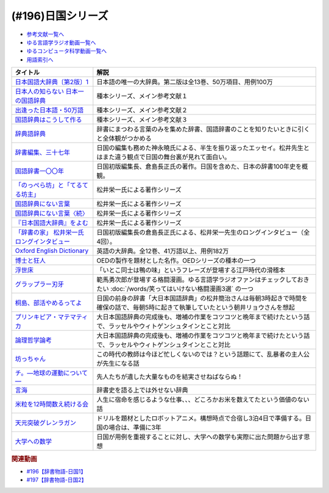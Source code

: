 .. _日国シリーズ参考文献:

.. :ref:`参考文献:日国シリーズ <日国シリーズ参考文献>`

(#196)日国シリーズ
=================================

* `参考文献一覧へ </reference/>`_ 
* `ゆる言語学ラジオ動画一覧へ </videos/yurugengo_radio_list.html>`_ 
* `ゆるコンピュータ科学動画一覧へ </videos/yurucomputer_radio_list.html>`_ 
* `用語索引へ </genindex.html>`_ 

.. raw:: html

  <!--日本国語大辞典〔第2版〕1--><a href="https://www.amazon.co.jp/%E6%97%A5%E6%9C%AC%E5%9B%BD%E8%AA%9E%E5%A4%A7%E8%BE%9E%E5%85%B8%E3%80%94%E7%AC%AC2%E7%89%88%E3%80%951-%E3%81%82-%E3%81%84%E3%82%8D%E3%81%93-%E5%B0%8F%E5%AD%A6%E9%A4%A8%E5%9B%BD%E8%AA%9E%E8%BE%9E%E5%85%B8%E7%B7%A8%E9%9B%86%E9%83%A8/dp/409521001X?__mk_ja_JP=%E3%82%AB%E3%82%BF%E3%82%AB%E3%83%8A&crid=1I1YECTGOJMP9&keywords=%E6%97%A5%E6%9C%AC%E5%9B%BD%E8%AA%9E%E5%A4%A7%E8%BE%9E%E5%85%B8&qid=1674283383&sprefix=%E6%97%A5%E6%9C%AC%E5%9B%BD%E8%AA%9E%E5%A4%A7%E8%BE%9E%E5%85%B8%2Caps%2C194&sr=8-6&linkCode=li1&tag=takaoutputblo-22&linkId=5c95db8861ac4adc10f2f3a70de9dc76&language=ja_JP&ref_=as_li_ss_il" target="_blank"><img border="0" src="//ws-fe.amazon-adsystem.com/widgets/q?_encoding=UTF8&ASIN=409521001X&Format=_SL110_&ID=AsinImage&MarketPlace=JP&ServiceVersion=20070822&WS=1&tag=takaoutputblo-22&language=ja_JP" ></a><img src="https://ir-jp.amazon-adsystem.com/e/ir?t=takaoutputblo-22&language=ja_JP&l=li1&o=9&a=409521001X" width="1" height="1" border="0" alt="" style="border:none !important; margin:0px !important;" />
  <!--日本人の知らない 日本一の国語辞典--><a href="https://www.amazon.co.jp/%E6%97%A5%E6%9C%AC%E4%BA%BA%E3%81%AE%E7%9F%A5%E3%82%89%E3%81%AA%E3%81%84-%E6%97%A5%E6%9C%AC%E4%B8%80%E3%81%AE%E5%9B%BD%E8%AA%9E%E8%BE%9E%E5%85%B8-%E5%B0%8F%E5%AD%A6%E9%A4%A8%E6%96%B0%E6%9B%B8-%E6%9D%BE%E4%BA%95-%E6%A0%84%E4%B8%80/dp/409825204X?__mk_ja_JP=%E3%82%AB%E3%82%BF%E3%82%AB%E3%83%8A&crid=IU10X6PQFCMR&keywords=%E6%9D%BE%E4%BA%95%E6%A0%84%E4%B8%80&qid=1673156018&sprefix=%E6%9D%BE%E4%BA%95%E6%A0%84%E4%B8%80%2Caps%2C230&sr=8-1&linkCode=li1&tag=takaoutputblo-22&linkId=c7d97fad4010f8f372beaa5e95e5b8df&language=ja_JP&ref_=as_li_ss_il" target="_blank"><img border="0" src="//ws-fe.amazon-adsystem.com/widgets/q?_encoding=UTF8&ASIN=409825204X&Format=_SL110_&ID=AsinImage&MarketPlace=JP&ServiceVersion=20070822&WS=1&tag=takaoutputblo-22&language=ja_JP" ></a><img src="https://ir-jp.amazon-adsystem.com/e/ir?t=takaoutputblo-22&language=ja_JP&l=li1&o=9&a=409825204X" width="1" height="1" border="0" alt="" style="border:none !important; margin:0px !important;" />
  <!--出逢った日本語・50万語--><a href="https://www.amazon.co.jp/%E5%87%BA%E9%80%A2%E3%81%A3%E3%81%9F%E6%97%A5%E6%9C%AC%E8%AA%9E%E3%83%BB50%E4%B8%87%E8%AA%9E-%E8%BE%9E%E6%9B%B8%E4%BD%9C%E3%82%8A%E4%B8%89%E4%BB%A3%E3%81%AE%E8%BB%8C%E8%B7%A1-%E3%81%A1%E3%81%8F%E3%81%BE%E6%96%87%E5%BA%AB-%E6%9D%BE%E4%BA%95-%E6%A0%84%E4%B8%80/dp/4480430903?__mk_ja_JP=%E3%82%AB%E3%82%BF%E3%82%AB%E3%83%8A&crid=IU10X6PQFCMR&keywords=%E6%9D%BE%E4%BA%95%E6%A0%84%E4%B8%80&qid=1673156018&sprefix=%E6%9D%BE%E4%BA%95%E6%A0%84%E4%B8%80%2Caps%2C230&sr=8-8&linkCode=li1&tag=takaoutputblo-22&linkId=a32b51a1d5024388b1e6989119b846d7&language=ja_JP&ref_=as_li_ss_il" target="_blank"><img border="0" src="//ws-fe.amazon-adsystem.com/widgets/q?_encoding=UTF8&ASIN=4480430903&Format=_SL110_&ID=AsinImage&MarketPlace=JP&ServiceVersion=20070822&WS=1&tag=takaoutputblo-22&language=ja_JP" ></a><img src="https://ir-jp.amazon-adsystem.com/e/ir?t=takaoutputblo-22&language=ja_JP&l=li1&o=9&a=4480430903" width="1" height="1" border="0" alt="" style="border:none !important; margin:0px !important;" />
  <!--国語辞典はこうして作る--><a href="https://www.amazon.co.jp/%E5%9B%BD%E8%AA%9E%E8%BE%9E%E5%85%B8%E3%81%AF%E3%81%93%E3%81%86%E3%81%97%E3%81%A6%E4%BD%9C%E3%82%8B-%E7%90%86%E6%83%B3%E3%81%AE%E8%BE%9E%E6%9B%B8%E3%82%92%E3%82%81%E3%81%96%E3%81%97%E3%81%A6-%E6%9D%BE%E4%BA%95%E6%A0%84%E4%B8%80/dp/4880083461?__mk_ja_JP=%E3%82%AB%E3%82%BF%E3%82%AB%E3%83%8A&crid=IU10X6PQFCMR&keywords=%E6%9D%BE%E4%BA%95%E6%A0%84%E4%B8%80&qid=1673156018&sprefix=%E6%9D%BE%E4%BA%95%E6%A0%84%E4%B8%80%2Caps%2C230&sr=8-13&linkCode=li1&tag=takaoutputblo-22&linkId=c0a9eb91d9936b65f5138d3ffdf1650c&language=ja_JP&ref_=as_li_ss_il" target="_blank"><img border="0" src="//ws-fe.amazon-adsystem.com/widgets/q?_encoding=UTF8&ASIN=4880083461&Format=_SL110_&ID=AsinImage&MarketPlace=JP&ServiceVersion=20070822&WS=1&tag=takaoutputblo-22&language=ja_JP" ></a><img src="https://ir-jp.amazon-adsystem.com/e/ir?t=takaoutputblo-22&language=ja_JP&l=li1&o=9&a=4880083461" width="1" height="1" border="0" alt="" style="border:none !important; margin:0px !important;" />
  <!--辞典語辞典--><a href="https://www.amazon.co.jp/%E8%BE%9E%E5%85%B8%E8%AA%9E%E8%BE%9E%E5%85%B8-%E8%BE%9E%E6%9B%B8%E3%81%AB%E3%81%BE%E3%81%A4%E3%82%8F%E3%82%8B%E8%A8%80%E8%91%89%E3%82%92%E3%82%A4%E3%83%A9%E3%82%B9%E3%83%88%E3%81%A8%E8%B1%86%E7%9F%A5%E8%AD%98%E3%81%A7%E3%81%9A%E3%81%A3%E3%81%97%E3%82%8A%E3%81%A8%E8%AA%AD%E3%81%BF%E8%A7%A3%E3%81%8F-%E8%A6%8B%E5%9D%8A-%E8%A1%8C%E5%BE%B3/dp/4416521138?__mk_ja_JP=%E3%82%AB%E3%82%BF%E3%82%AB%E3%83%8A&crid=251OPVKIH7D7J&keywords=%E8%BE%9E%E5%85%B8%E8%AA%9E%E8%BE%9E%E5%85%B8&qid=1673156829&sprefix=%E8%BE%9E%E5%85%B8%E8%AA%9E%E8%BE%9E%E5%85%B8%2Caps%2C199&sr=8-1&linkCode=li1&tag=takaoutputblo-22&linkId=19bc13d338217cbca92ad84c63481187&language=ja_JP&ref_=as_li_ss_il" target="_blank"><img border="0" src="//ws-fe.amazon-adsystem.com/widgets/q?_encoding=UTF8&ASIN=4416521138&Format=_SL110_&ID=AsinImage&MarketPlace=JP&ServiceVersion=20070822&WS=1&tag=takaoutputblo-22&language=ja_JP" ></a><img src="https://ir-jp.amazon-adsystem.com/e/ir?t=takaoutputblo-22&language=ja_JP&l=li1&o=9&a=4416521138" width="1" height="1" border="0" alt="" style="border:none !important; margin:0px !important;" />
  <!--辞書編集、三十七年--><a href="https://www.amazon.co.jp/%E6%96%87%E5%BA%AB-%E8%BE%9E%E6%9B%B8%E7%B7%A8%E9%9B%86%E3%80%81%E4%B8%89%E5%8D%81%E4%B8%83%E5%B9%B4-%E8%8D%89%E6%80%9D%E7%A4%BE%E6%96%87%E5%BA%AB-%E3%81%8B-8-2/dp/4794226217?__mk_ja_JP=%E3%82%AB%E3%82%BF%E3%82%AB%E3%83%8A&crid=2HK37TK0PYH5H&keywords=%E8%BE%9E%E6%9B%B8%E7%B7%A8%E9%9B%86%E3%80%81%E4%B8%89%E5%8D%81%E4%B8%83%E5%B9%B4&qid=1673156398&sprefix=%E8%BE%9E%E6%9B%B8%E7%B7%A8%E9%9B%86+%E4%B8%89%E5%8D%81%E4%B8%83%E5%B9%B4%2Caps%2C177&sr=8-1&linkCode=li1&tag=takaoutputblo-22&linkId=66983a0802427d840ccb1e89791e4d02&language=ja_JP&ref_=as_li_ss_il" target="_blank"><img border="0" src="//ws-fe.amazon-adsystem.com/widgets/q?_encoding=UTF8&ASIN=4794226217&Format=_SL110_&ID=AsinImage&MarketPlace=JP&ServiceVersion=20070822&WS=1&tag=takaoutputblo-22&language=ja_JP" ></a><img src="https://ir-jp.amazon-adsystem.com/e/ir?t=takaoutputblo-22&language=ja_JP&l=li1&o=9&a=4794226217" width="1" height="1" border="0" alt="" style="border:none !important; margin:0px !important;" />
  <!--国語辞書一〇〇年--><a href="https://www.amazon.co.jp/%E5%9B%BD%E8%AA%9E%E8%BE%9E%E6%9B%B8%E4%B8%80%E3%80%87%E3%80%87%E5%B9%B4%E2%80%95%E6%97%A5%E6%9C%AC%E8%AA%9E%E3%82%92%E3%81%A4%E3%81%8B%E3%81%BE%E3%81%88%E3%82%88%E3%81%86%E3%81%A8%E8%8B%A6%E9%97%98%E3%81%97%E3%81%9F%E4%BA%BA%E3%80%85%E3%81%AE%E7%89%A9%E8%AA%9E-%E5%80%89%E5%B3%B6-%E9%95%B7%E6%AD%A3/dp/4273036053?__mk_ja_JP=%E3%82%AB%E3%82%BF%E3%82%AB%E3%83%8A&crid=367T1OOQL6T8A&keywords=%E5%80%89%E5%B3%B6+%E8%BE%9E%E5%85%B8&qid=1673156560&s=books&sprefix=%E5%80%89%E5%B3%B6+%E3%81%98%E3%81%A6%E3%82%93%2Cstripbooks%2C228&sr=1-12&linkCode=li1&tag=takaoutputblo-22&linkId=37c46b7ab998d887441be5a331fce40d&language=ja_JP&ref_=as_li_ss_il" target="_blank"><img border="0" src="//ws-fe.amazon-adsystem.com/widgets/q?_encoding=UTF8&ASIN=4273036053&Format=_SL110_&ID=AsinImage&MarketPlace=JP&ServiceVersion=20070822&WS=1&tag=takaoutputblo-22&language=ja_JP" ></a><img src="https://ir-jp.amazon-adsystem.com/e/ir?t=takaoutputblo-22&language=ja_JP&l=li1&o=9&a=4273036053" width="1" height="1" border="0" alt="" style="border:none !important; margin:0px !important;" />
  <!--「のっぺら坊」と「てるてる坊主」--><a href="https://www.amazon.co.jp/%E3%80%8C%E3%81%AE%E3%81%A3%E3%81%BA%E3%82%89%E5%9D%8A%E3%80%8D%E3%81%A8%E3%80%8C%E3%81%A6%E3%82%8B%E3%81%A6%E3%82%8B%E5%9D%8A%E4%B8%BB%E3%80%8D%E2%80%95%E7%8F%BE%E4%BB%A3%E6%97%A5%E6%9C%AC%E8%AA%9E%E3%81%AE%E6%84%8F%E5%A4%96%E3%81%AA%E4%BA%8B%E5%AE%9F-%E6%9D%BE%E4%BA%95-%E6%A0%84%E4%B8%80/dp/4098400898?__mk_ja_JP=%E3%82%AB%E3%82%BF%E3%82%AB%E3%83%8A&crid=IU10X6PQFCMR&keywords=%E6%9D%BE%E4%BA%95%E6%A0%84%E4%B8%80&qid=1673156018&sprefix=%E6%9D%BE%E4%BA%95%E6%A0%84%E4%B8%80%2Caps%2C230&sr=8-2&linkCode=li1&tag=takaoutputblo-22&linkId=69bd5b28dcdf61081e9816d4050d1106&language=ja_JP&ref_=as_li_ss_il" target="_blank"><img border="0" src="//ws-fe.amazon-adsystem.com/widgets/q?_encoding=UTF8&ASIN=4098400898&Format=_SL110_&ID=AsinImage&MarketPlace=JP&ServiceVersion=20070822&WS=1&tag=takaoutputblo-22&language=ja_JP" ></a><img src="https://ir-jp.amazon-adsystem.com/e/ir?t=takaoutputblo-22&language=ja_JP&l=li1&o=9&a=4098400898" width="1" height="1" border="0" alt="" style="border:none !important; margin:0px !important;" />
  <!--国語辞典にない言葉--><a href="https://www.amazon.co.jp/%E5%9B%BD%E8%AA%9E%E8%BE%9E%E5%85%B8%E3%81%AB%E3%81%AA%E3%81%84%E8%A8%80%E8%91%89%E2%80%95%E8%A8%80%E8%91%89%E6%8E%A2%E3%81%97%E3%81%AE%E6%97%85%E3%81%AE%E9%80%94%E4%B8%8A%E3%81%A7-%E5%8F%A2%E6%9B%B8%E3%83%BB%E3%81%93%E3%81%A8%E3%81%B0%E3%81%AE%E4%B8%96%E7%95%8C-%E6%9D%BE%E4%BA%95-%E6%A0%84%E4%B8%80/dp/4523260885?__mk_ja_JP=%E3%82%AB%E3%82%BF%E3%82%AB%E3%83%8A&crid=IU10X6PQFCMR&keywords=%E6%9D%BE%E4%BA%95%E6%A0%84%E4%B8%80&qid=1673156018&sprefix=%E6%9D%BE%E4%BA%95%E6%A0%84%E4%B8%80%2Caps%2C230&sr=8-15&linkCode=li1&tag=takaoutputblo-22&linkId=a74a65e36e9d2b15fbee9d3c41a3efb7&language=ja_JP&ref_=as_li_ss_il" target="_blank"><img border="0" src="//ws-fe.amazon-adsystem.com/widgets/q?_encoding=UTF8&ASIN=4523260885&Format=_SL110_&ID=AsinImage&MarketPlace=JP&ServiceVersion=20070822&WS=1&tag=takaoutputblo-22&language=ja_JP" ></a><img src="https://ir-jp.amazon-adsystem.com/e/ir?t=takaoutputblo-22&language=ja_JP&l=li1&o=9&a=4523260885" width="1" height="1" border="0" alt="" style="border:none !important; margin:0px !important;" />
  <!--国語辞典にない言葉〈続〉--><a href="https://www.amazon.co.jp/-/en/dp/B000J6SHQY?&linkCode=li1&tag=takaoutputblo-22&linkId=bb50bbf7a72cf62966ada65f6b536ea3&language=ja_JP&ref_=as_li_ss_il" target="_blank"><img border="0" src="//ws-fe.amazon-adsystem.com/widgets/q?_encoding=UTF8&ASIN=B000J6SHQY&Format=_SL110_&ID=AsinImage&MarketPlace=JP&ServiceVersion=20070822&WS=1&tag=takaoutputblo-22&language=ja_JP" ></a><img src="https://ir-jp.amazon-adsystem.com/e/ir?t=takaoutputblo-22&language=ja_JP&l=li1&o=9&a=B000J6SHQY" width="1" height="1" border="0" alt="" style="border:none !important; margin:0px !important;" />
  <!--『日本国語大辞典』をよむ--><a href="https://www.amazon.co.jp/%E3%80%8E%E6%97%A5%E6%9C%AC%E5%9B%BD%E8%AA%9E%E5%A4%A7%E8%BE%9E%E5%85%B8%E3%80%8F%E3%82%92%E3%82%88%E3%82%80-%E4%BB%8A%E9%87%8E-%E7%9C%9F%E4%BA%8C/dp/4385365067?__mk_ja_JP=%E3%82%AB%E3%82%BF%E3%82%AB%E3%83%8A&crid=3SM86ALVWD0IE&keywords=%E6%97%A5%E6%9C%AC%E5%9B%BD%E8%AA%9E%E5%A4%A7%E8%BE%9E%E5%85%B8%E3%82%92%E8%AA%AD%E3%82%80&qid=1673156764&sprefix=%E6%97%A5%E6%9C%AC%E5%9B%BD%E8%AA%9E%E5%A4%A7%E8%BE%9E%E5%85%B8%E3%82%92%E8%AA%AD%E3%82%80%2Caps%2C179&sr=8-1&linkCode=li1&tag=takaoutputblo-22&linkId=f04b819f1ef4e8ac6cab608a0b43d28f&language=ja_JP&ref_=as_li_ss_il" target="_blank"><img border="0" src="//ws-fe.amazon-adsystem.com/widgets/q?_encoding=UTF8&ASIN=4385365067&Format=_SL110_&ID=AsinImage&MarketPlace=JP&ServiceVersion=20070822&WS=1&tag=takaoutputblo-22&language=ja_JP" ></a><img src="https://ir-jp.amazon-adsystem.com/e/ir?t=takaoutputblo-22&language=ja_JP&l=li1&o=9&a=4385365067" width="1" height="1" border="0" alt="" style="border:none !important; margin:0px !important;" />
  <!--「辞書の家」 松井栄一氏ロングインタビュー--><a href="https://japanknowledge.com/contents/nikkoku/interview01.html" target="_blank"><img border="0" src="https://japanknowledge.com/image/ezn001_ph01.jpg" width="75"></a>

  <!--Oxford English Dictionary--><a href="https://www.amazon.co.jp/Oxford-English-Dictionary-Version-Upgrade/dp/0199565945?__mk_ja_JP=%E3%82%AB%E3%82%BF%E3%82%AB%E3%83%8A&crid=2KUC0NODLT4GY&keywords=Oxford+English+Dictionary&qid=1674283588&sprefix=oxford+english+dictionary%2Caps%2C151&sr=8-4&linkCode=li1&tag=takaoutputblo-22&linkId=887dd5861ff1b03df6369984c97a47f4&language=ja_JP&ref_=as_li_ss_il" target="_blank"><img border="0" src="//ws-fe.amazon-adsystem.com/widgets/q?_encoding=UTF8&ASIN=0199565945&Format=_SL110_&ID=AsinImage&MarketPlace=JP&ServiceVersion=20070822&WS=1&tag=takaoutputblo-22&language=ja_JP" ></a><img src="https://ir-jp.amazon-adsystem.com/e/ir?t=takaoutputblo-22&language=ja_JP&l=li1&o=9&a=0199565945" width="1" height="1" border="0" alt="" style="border:none !important; margin:0px !important;" />
  <!--博士と狂人--><a href="https://amzn.to/4031zk6" target="_blank"><img border="0" src="https://m.media-amazon.com/images/I/91z+hCnkUgL._AC_UL320_.jpg" width="75"></a>
  <!--浮世床--><a href="https://www.amazon.co.jp/%E6%96%B0%E6%BD%AE%E6%97%A5%E6%9C%AC%E5%8F%A4%E5%85%B8%E9%9B%86%E6%88%90%E3%80%88%E6%96%B0%E8%A3%85%E7%89%88%E3%80%89-%E6%B5%AE%E4%B8%96%E5%BA%8A-%E5%9B%9B%E5%8D%81%E5%85%AB%E7%99%96-%E6%9C%AC%E7%94%B0-%E5%BA%B7%E9%9B%84/dp/4106208806?__mk_ja_JP=%E3%82%AB%E3%82%BF%E3%82%AB%E3%83%8A&crid=3M1H1UQ2OKSTC&keywords=%E6%B5%AE%E4%B8%96%E5%BA%8A&qid=1673694998&sprefix=%E6%B5%AE%E4%B8%96%E5%BA%8A%2Caps%2C335&sr=8-1&linkCode=li1&tag=takaoutputblo-22&linkId=c72d396577cfa18ad11e0422d468d5fe&language=ja_JP&ref_=as_li_ss_il" target="_blank"><img border="0" src="//ws-fe.amazon-adsystem.com/widgets/q?_encoding=UTF8&ASIN=4106208806&Format=_SL110_&ID=AsinImage&MarketPlace=JP&ServiceVersion=20070822&WS=1&tag=takaoutputblo-22&language=ja_JP" ></a><img src="https://ir-jp.amazon-adsystem.com/e/ir?t=takaoutputblo-22&language=ja_JP&l=li1&o=9&a=4106208806" width="1" height="1" border="0" alt="" style="border:none !important; margin:0px !important;" />
  <!--グラップラー刃牙--><a href="https://www.amazon.co.jp/%E3%82%B0%E3%83%A9%E3%83%83%E3%83%97%E3%83%A9%E3%83%BC%E5%88%83%E7%89%99-1-%E5%B0%91%E5%B9%B4%E3%83%81%E3%83%A3%E3%83%B3%E3%83%94%E3%82%AA%E3%83%B3%E3%83%BB%E3%82%B3%E3%83%9F%E3%83%83%E3%82%AF%E3%82%B9-%E6%9D%BF%E5%9E%A3%E6%81%B5%E4%BB%8B-ebook/dp/B00AQY7IFK?__mk_ja_JP=%E3%82%AB%E3%82%BF%E3%82%AB%E3%83%8A&crid=TFYVAX1XGOPD&keywords=%E3%82%B0%E3%83%A9%E3%83%83%E3%83%97%E3%83%A9%E3%83%BC%E5%88%83%E7%89%99&qid=1673695436&sprefix=%E3%82%B0%E3%83%A9%E3%83%83%E3%83%97%E3%83%A9%E3%83%BC%E5%88%83%E7%89%99%2Caps%2C336&sr=8-1&linkCode=li1&tag=takaoutputblo-22&linkId=83ba534f805a61472ae8530a70211091&language=ja_JP&ref_=as_li_ss_il" target="_blank"><img border="0" src="//ws-fe.amazon-adsystem.com/widgets/q?_encoding=UTF8&ASIN=B00AQY7IFK&Format=_SL110_&ID=AsinImage&MarketPlace=JP&ServiceVersion=20070822&WS=1&tag=takaoutputblo-22&language=ja_JP" ></a><img src="https://ir-jp.amazon-adsystem.com/e/ir?t=takaoutputblo-22&language=ja_JP&l=li1&o=9&a=B00AQY7IFK" width="1" height="1" border="0" alt="" style="border:none !important; margin:0px !important;" />
  <!--桐島、部活やめるってよ--><a href="https://www.amazon.co.jp/%E6%A1%90%E5%B3%B6%E3%80%81%E9%83%A8%E6%B4%BB%E3%82%84%E3%82%81%E3%82%8B%E3%81%A3%E3%81%A6%E3%82%88-%E9%9B%86%E8%8B%B1%E7%A4%BE%E6%96%87%E5%BA%AB-%E6%9C%9D%E4%BA%95%E3%83%AA%E3%83%A7%E3%82%A6-ebook/dp/B00A773H60?__mk_ja_JP=%E3%82%AB%E3%82%BF%E3%82%AB%E3%83%8A&crid=H4UCOG106XPV&keywords=%E6%A1%90%E5%B3%B6%E3%80%81%E9%83%A8%E6%B4%BB%E6%AD%A2%E3%82%81%E3%82%8B%E3%81%A3%E3%81%A6%E3%82%88&qid=1673695961&sprefix=%E6%A1%90%E5%B3%B6+%E9%83%A8%E6%B4%BB%E6%AD%A2%E3%82%81%E3%82%8B%E3%81%A3%E3%81%A6%E3%82%88%2Caps%2C326&sr=8-2&linkCode=li1&tag=takaoutputblo-22&linkId=73d3c63ea72456f0a2b98c625ebdd3fa&language=ja_JP&ref_=as_li_ss_il" target="_blank"><img border="0" src="//ws-fe.amazon-adsystem.com/widgets/q?_encoding=UTF8&ASIN=B00A773H60&Format=_SL110_&ID=AsinImage&MarketPlace=JP&ServiceVersion=20070822&WS=1&tag=takaoutputblo-22&language=ja_JP" ></a><img src="https://ir-jp.amazon-adsystem.com/e/ir?t=takaoutputblo-22&language=ja_JP&l=li1&o=9&a=B00A773H60" width="1" height="1" border="0" alt="" style="border:none !important; margin:0px !important;" />
  <!--プリンキピア・マテマティカ--><a href="https://www.amazon.co.jp/%E3%83%97%E3%83%AA%E3%83%B3%E3%82%AD%E3%83%94%E3%82%A2%E3%83%BB%E3%83%9E%E3%83%86%E3%83%9E%E3%83%86%E3%82%A3%E3%82%AB%E5%BA%8F%E8%AB%96-%E5%8F%A2%E6%9B%B8-%E6%80%9D%E8%80%83%E3%81%AE%E7%94%9F%E6%88%90-N-%E3%83%9B%E3%83%AF%E3%82%A4%E3%83%88%E3%83%98%E3%83%83%E3%83%89/dp/4886790232?__mk_ja_JP=%E3%82%AB%E3%82%BF%E3%82%AB%E3%83%8A&crid=2II86CN6U3X17&keywords=%E3%83%97%E3%83%AA%E3%83%B3%E3%82%AD%E3%83%94%E3%82%A2%E3%83%9E%E3%83%86%E3%83%9E%E3%83%86%E3%82%A3%E3%82%AB&qid=1673696351&sprefix=%E3%83%97%E3%83%AA%E3%83%B3%E3%82%AD%E3%83%94%E3%82%A2+%E3%83%9E%E3%83%86%E3%83%9E%E3%83%86%E3%82%A3%E3%82%AB+%2Caps%2C228&sr=8-1&linkCode=li1&tag=takaoutputblo-22&linkId=d44ceb1beb3f512d1a24a6f45a07f416&language=ja_JP&ref_=as_li_ss_il" target="_blank"><img border="0" src="//ws-fe.amazon-adsystem.com/widgets/q?_encoding=UTF8&ASIN=4886790232&Format=_SL110_&ID=AsinImage&MarketPlace=JP&ServiceVersion=20070822&WS=1&tag=takaoutputblo-22&language=ja_JP" ></a><img src="https://ir-jp.amazon-adsystem.com/e/ir?t=takaoutputblo-22&language=ja_JP&l=li1&o=9&a=4886790232" width="1" height="1" border="0" alt="" style="border:none !important; margin:0px !important;" />
  <!--論理哲学論考--><a href="https://www.amazon.co.jp/%E8%AB%96%E7%90%86%E5%93%B2%E5%AD%A6%E8%AB%96%E8%80%83-%E5%B2%A9%E6%B3%A2%E6%96%87%E5%BA%AB-%E3%82%A6%E3%82%A3%E3%83%88%E3%82%B2%E3%83%B3%E3%82%B7%E3%83%A5%E3%82%BF%E3%82%A4%E3%83%B3/dp/4003368916?__mk_ja_JP=%E3%82%AB%E3%82%BF%E3%82%AB%E3%83%8A&crid=2MN4NCI64F2Z8&keywords=%E8%AB%96%E7%90%86%E5%93%B2%E5%AD%A6%E8%AB%96%E8%80%83&qid=1673696378&sprefix=%E8%AB%96%E7%90%86%E5%93%B2%E5%AD%A6%E8%AB%96%E8%80%83%2Caps%2C192&sr=8-1&linkCode=li1&tag=takaoutputblo-22&linkId=ddb61773954cc7f65e88f6f8c2e1e805&language=ja_JP&ref_=as_li_ss_il" target="_blank"><img border="0" src="//ws-fe.amazon-adsystem.com/widgets/q?_encoding=UTF8&ASIN=4003368916&Format=_SL110_&ID=AsinImage&MarketPlace=JP&ServiceVersion=20070822&WS=1&tag=takaoutputblo-22&language=ja_JP" ></a><img src="https://ir-jp.amazon-adsystem.com/e/ir?t=takaoutputblo-22&language=ja_JP&l=li1&o=9&a=4003368916" width="1" height="1" border="0" alt="" style="border:none !important; margin:0px !important;" />
  <!--坊っちゃん--><a href="https://www.amazon.co.jp/%E5%9D%8A%E3%81%A3%E3%81%A1%E3%82%83%E3%82%93-%E8%A7%92%E5%B7%9D%E6%96%87%E5%BA%AB-%E5%A4%8F%E7%9B%AE-%E6%BC%B1%E7%9F%B3-ebook/dp/B009GPM7MO?__mk_ja_JP=%E3%82%AB%E3%82%BF%E3%82%AB%E3%83%8A&crid=369IHNDG19ET5&keywords=%E5%9D%8A%E3%81%A1%E3%82%83%E3%82%93&qid=1673697959&sprefix=%E5%9D%8A%E3%81%A1%E3%82%83%E3%82%93%2Caps%2C216&sr=8-1-spons&psc=1&spLa=ZW5jcnlwdGVkUXVhbGlmaWVyPUExTTMxTDNOUDhOQTFDJmVuY3J5cHRlZElkPUEwNzM3MTc1MTRDSURBRFdQNjNCUiZlbmNyeXB0ZWRBZElkPUEzQVBUU0NVSVhaTkpEJndpZGdldE5hbWU9c3BfYXRmJmFjdGlvbj1jbGlja1JlZGlyZWN0JmRvTm90TG9nQ2xpY2s9dHJ1ZQ%3D%3D&linkCode=li1&tag=takaoutputblo-22&linkId=af0767fc07e869e219720e028e114c98&language=ja_JP&ref_=as_li_ss_il" target="_blank"><img border="0" src="//ws-fe.amazon-adsystem.com/widgets/q?_encoding=UTF8&ASIN=B009GPM7MO&Format=_SL110_&ID=AsinImage&MarketPlace=JP&ServiceVersion=20070822&WS=1&tag=takaoutputblo-22&language=ja_JP" ></a><img src="https://ir-jp.amazon-adsystem.com/e/ir?t=takaoutputblo-22&language=ja_JP&l=li1&o=9&a=B009GPM7MO" width="1" height="1" border="0" alt="" style="border:none !important; margin:0px !important;" />
  <!--チ。―地球の運動について―--><a href="https://www.amazon.co.jp/%E3%83%81%E3%80%82%E2%80%95%E5%9C%B0%E7%90%83%E3%81%AE%E9%81%8B%E5%8B%95%E3%81%AB%E3%81%A4%E3%81%84%E3%81%A6%E2%80%95%EF%BC%88%EF%BC%91%EF%BC%89-%E3%83%93%E3%83%83%E3%82%B0%E3%82%B3%E3%83%9F%E3%83%83%E3%82%AF%E3%82%B9-%E9%AD%9A%E8%B1%8A-ebook/dp/B08P5GG18C?keywords=%E3%83%81+%E5%9C%B0%E7%90%83%E3%81%AE%E9%81%8B%E5%8B%95%E3%81%AB%E3%81%A4%E3%81%84%E3%81%A6&qid=1673698017&sprefix=%E3%83%81%E3%80%82%2Caps%2C237&sr=8-1&linkCode=li1&tag=takaoutputblo-22&linkId=620e1771422c1c857dcb184f60ff375d&language=ja_JP&ref_=as_li_ss_il" target="_blank"><img border="0" src="//ws-fe.amazon-adsystem.com/widgets/q?_encoding=UTF8&ASIN=B08P5GG18C&Format=_SL110_&ID=AsinImage&MarketPlace=JP&ServiceVersion=20070822&WS=1&tag=takaoutputblo-22&language=ja_JP" ></a><img src="https://ir-jp.amazon-adsystem.com/e/ir?t=takaoutputblo-22&language=ja_JP&l=li1&o=9&a=B08P5GG18C" width="1" height="1" border="0" alt="" style="border:none !important; margin:0px !important;" />
  <!--言海--><a href="https://www.amazon.co.jp/%E8%A8%80%E6%B5%B7-%E5%A4%A7%E6%A7%BB-%E6%96%87%E5%BD%A6-ebook/dp/B01MG8ZA5S?__mk_ja_JP=%E3%82%AB%E3%82%BF%E3%82%AB%E3%83%8A&crid=J8FZR3V2NE0F&keywords=%E8%A8%80%E6%B5%B7&qid=1673698763&sprefix=%E3%83%81+%E5%9C%B0%E7%90%83%E3%81%AE%E9%81%8B%E5%8B%95%E3%81%AB%E3%81%A4%E3%81%84%E3%81%A6%2Caps%2C510&sr=8-1&linkCode=li1&tag=takaoutputblo-22&linkId=7a7d06bb830aff1ae839afc44624b47f&language=ja_JP&ref_=as_li_ss_il" target="_blank"><img border="0" src="//ws-fe.amazon-adsystem.com/widgets/q?_encoding=UTF8&ASIN=B01MG8ZA5S&Format=_SL110_&ID=AsinImage&MarketPlace=JP&ServiceVersion=20070822&WS=1&tag=takaoutputblo-22&language=ja_JP" ></a><img src="https://ir-jp.amazon-adsystem.com/e/ir?t=takaoutputblo-22&language=ja_JP&l=li1&o=9&a=B01MG8ZA5S" width="1" height="1" border="0" alt="" style="border:none !important; margin:0px !important;" />
  <!--米粒を12時間数え続ける会--><a href="https://ken-horimoto.com/20160829203830/" target="_blank"><img border="0" src="https://ken-horimoto.com/wp/wp-content/uploads/2016/08/8dfbfa179edd62f7db89b25e2bc54aa6-3.jpeg" width="75"></a>
  <!--天元突破グレンラガン--><a href="https://amzn.to/3ZZXxIX" target="_blank"><img border="0" src="https://www.amazon.co.jp/%E5%A4%A9%E3%81%AE%E5%85%89%E3%81%AF%E3%81%99%E3%81%B9%E3%81%A6%E6%98%9F/dp/B01N6QX7UA/ref=sr_1_1?__mk_ja_JP=%E3%82%AB%E3%82%BF%E3%82%AB%E3%83%8A&crid=21NUHZRNSL3VA&keywords=%E5%A4%A9%E5%85%83%E7%AA%81%E7%A0%B4%E3%82%B0%E3%83%AC%E3%83%B3%E3%83%A9%E3%82%AC%E3%83%B3&linkCode=sl2&linkId=4cb3a5c8be38ef67f2bc533d22b890f4&qid=1674567709&sprefix=%E5%A4%A9%E5%85%83%E7%AA%81%E7%A0%B4%E3%82%B0%E3%83%AC%E3%83%B3%E3%83%A9%E3%82%AC%E3%83%B3%2Caps%2C306&sr=8-1" width="75"></a>
  <!--大学への数学--><a href="https://amzn.to/3D7ASAM" target="_blank"><img border="0" src="https://m.media-amazon.com/images/I/51O7mVytbvL._AC_UL320_.jpg" width="75"></a>

+----------------------------------------------+----------------------------------------------------------------------------------------------------------------------------------------+
|                   タイトル                   |                                                                  解説                                                                  |
+==============================================+========================================================================================================================================+
| `日本国語大辞典〔第2版〕1`_                  | 日本語の唯一の大辞典。第二版は全13巻、50万項目、用例100万                                                                              |
+----------------------------------------------+----------------------------------------------------------------------------------------------------------------------------------------+
| `日本人の知らない 日本一の国語辞典`_         | 種本シリーズ、メイン参考文献１                                                                                                         |
+----------------------------------------------+----------------------------------------------------------------------------------------------------------------------------------------+
| `出逢った日本語・50万語`_                    | 種本シリーズ、メイン参考文献２                                                                                                         |
+----------------------------------------------+----------------------------------------------------------------------------------------------------------------------------------------+
| `国語辞典はこうして作る`_                    | 種本シリーズ、メイン参考文献３                                                                                                         |
+----------------------------------------------+----------------------------------------------------------------------------------------------------------------------------------------+
| `辞典語辞典`_                                | 辞書にまつわる言葉のみを集めた辞書、国語辞書のことを知りたいときに引くと全体観がつかめる                                               |
+----------------------------------------------+----------------------------------------------------------------------------------------------------------------------------------------+
| `辞書編集、三十七年`_                        | 日国の編集も務めた神永曉氏による、半生を振り返ったエッセイ。松井先生とはまた違う観点で日国の舞台裏が見れて面白い。                     |
+----------------------------------------------+----------------------------------------------------------------------------------------------------------------------------------------+
| `国語辞書一〇〇年`_                          | 日国初版編集長、倉島長正氏の著作。日国を含めた、日本の辞書100年史を概観。                                                              |
+----------------------------------------------+----------------------------------------------------------------------------------------------------------------------------------------+
| `「のっぺら坊」と「てるてる坊主」`_          | 松井栄一氏による著作シリーズ                                                                                                           |
+----------------------------------------------+----------------------------------------------------------------------------------------------------------------------------------------+
| `国語辞典にない言葉`_                        | 松井栄一氏による著作シリーズ                                                                                                           |
+----------------------------------------------+----------------------------------------------------------------------------------------------------------------------------------------+
| `国語辞典にない言葉〈続〉`_                  | 松井栄一氏による著作シリーズ                                                                                                           |
+----------------------------------------------+----------------------------------------------------------------------------------------------------------------------------------------+
| `『日本国語大辞典』をよむ`_                  | 松井栄一氏による著作シリーズ                                                                                                           |
+----------------------------------------------+----------------------------------------------------------------------------------------------------------------------------------------+
| `「辞書の家」 松井栄一氏ロングインタビュー`_ | 日国初版編集長の倉島長正氏による、松井栄一先生のロングインタビュー（全4回）。                                                          |
+----------------------------------------------+----------------------------------------------------------------------------------------------------------------------------------------+
| `Oxford English Dictionary`_                 | 英語の大辞典。全12巻、41万語以上、用例182万                                                                                            |
+----------------------------------------------+----------------------------------------------------------------------------------------------------------------------------------------+
| `博士と狂人`_                                | OEDの製作を題材とした名作。OEDシリーズの種本の一つ                                                                                     |
+----------------------------------------------+----------------------------------------------------------------------------------------------------------------------------------------+
| `浮世床`_                                    | 「いとこ同士は鴨の味」というフレーズが登場する江戸時代の滑稽本                                                                         |
+----------------------------------------------+----------------------------------------------------------------------------------------------------------------------------------------+
| `グラップラー刃牙`_                          | 範馬勇次郎が登場する格闘漫画。ゆる言語学ラジオファンはチェックしておきたい :doc:`/words/笑ってはいけない格闘漫画3選` の一つ            |
+----------------------------------------------+----------------------------------------------------------------------------------------------------------------------------------------+
| `桐島、部活やめるってよ`_                    | 日国の前身の辞書「大日本国語辞典」の松井簡治さんは毎朝3時起きで時間を確保の話で、毎朝5時に起きて執筆していたという朝井リョウさんを想起 |
+----------------------------------------------+----------------------------------------------------------------------------------------------------------------------------------------+
| `プリンキピア・マテマティカ`_                | 大日本国語辞典の完成後も、増補の作業をコツコツと晩年まで続けたという話で、ラッセルやウィトゲンシュタインとこと対比                     |
+----------------------------------------------+----------------------------------------------------------------------------------------------------------------------------------------+
| `論理哲学論考`_                              | 大日本国語辞典の完成後も、増補の作業をコツコツと晩年まで続けたという話で、ラッセルやウィトゲンシュタインとこと対比                     |
+----------------------------------------------+----------------------------------------------------------------------------------------------------------------------------------------+
| `坊っちゃん`_                                | この時代の教師は今ほど忙しくないのでは？という話題にて、乱暴者の主人公が先生になる話                                                   |
+----------------------------------------------+----------------------------------------------------------------------------------------------------------------------------------------+
| `チ。―地球の運動について―`_                  | 先人たちが遺した大量なものを結実させねばならぬ！                                                                                       |
+----------------------------------------------+----------------------------------------------------------------------------------------------------------------------------------------+
| `言海`_                                      | 辞書史を語る上では外せない辞典                                                                                                         |
+----------------------------------------------+----------------------------------------------------------------------------------------------------------------------------------------+
| `米粒を12時間数え続ける会`_                  | 人生に宿命を感じるような仕事、、、どころかお米を数えてたという価値のない話                                                             |
+----------------------------------------------+----------------------------------------------------------------------------------------------------------------------------------------+
| `天元突破グレンラガン`_                      | ドリルを題材としたロボットアニメ。構想時点で合宿し3泊4日で準備する。日国の場合は、準備に3年                                            |
+----------------------------------------------+----------------------------------------------------------------------------------------------------------------------------------------+
| `大学への数学`_                              | 日国が用例を重視することに対し、大学への数学も実際に出た問題から出す思想                                                               |
+----------------------------------------------+----------------------------------------------------------------------------------------------------------------------------------------+
.. _大学への数学: https://amzn.to/3D7ASAM
.. _天元突破グレンラガン: https://amzn.to/3ZZXxIX
.. _米粒を12時間数え続ける会: https://ken-horimoto.com/20160829203830/
.. _言海: https://amzn.to/3kDc6Ca
.. _チ。―地球の運動について―: https://amzn.to/3kGjM6Q
.. _坊っちゃん: https://amzn.to/3Wt618I
.. _「辞書の家」 松井栄一氏ロングインタビュー: https://japanknowledge.com/contents/nikkoku/interview01.html
.. _『日本国語大辞典』をよむ: https://amzn.to/3GYoxzT
.. _国語辞典にない言葉〈続〉: https://amzn.to/3QX6lLz
.. _国語辞典にない言葉: https://amzn.to/3Xt1Zye
.. _「のっぺら坊」と「てるてる坊主」: https://amzn.to/3iSmG7Q
.. _国語辞書一〇〇年: https://amzn.to/3QShMEx
.. _辞書編集、三十七年: https://amzn.to/3XIRs1K
.. _辞典語辞典: https://amzn.to/3kxTFin
.. _出逢った日本語・50万語: https://amzn.to/3HlWAna
.. _日本人の知らない 日本一の国語辞典: https://amzn.to/3whyy6D
.. _国語辞典はこうして作る: https://amzn.to/3WtJp87
.. _論理哲学論考: https://amzn.to/3D5vQ81
.. _プリンキピア・マテマティカ: https://amzn.to/3wmte1Q
.. _桐島、部活やめるってよ: https://amzn.to/3HkJ3w0

.. _グラップラー刃牙: https://amzn.to/3XO9kbu
.. _浮世床: https://amzn.to/3XtH6Dl
.. _博士と狂人: https://amzn.to/4031zk6
.. _Oxford English Dictionary: https://amzn.to/3wjUKNe
.. _日本国語大辞典〔第2版〕1: https://amzn.to/3WunOwd

.. rubric:: 関連動画
* `#196【辞書物語-日国1】`_
* `#197【辞書物語-日国2】`_

.. _#196【辞書物語-日国1】: https://www.youtube.com/watch?v=3lYvzeR7SCU
.. _#197【辞書物語-日国2】: https://www.youtube.com/watch?v=3lYvzeR7SCU

